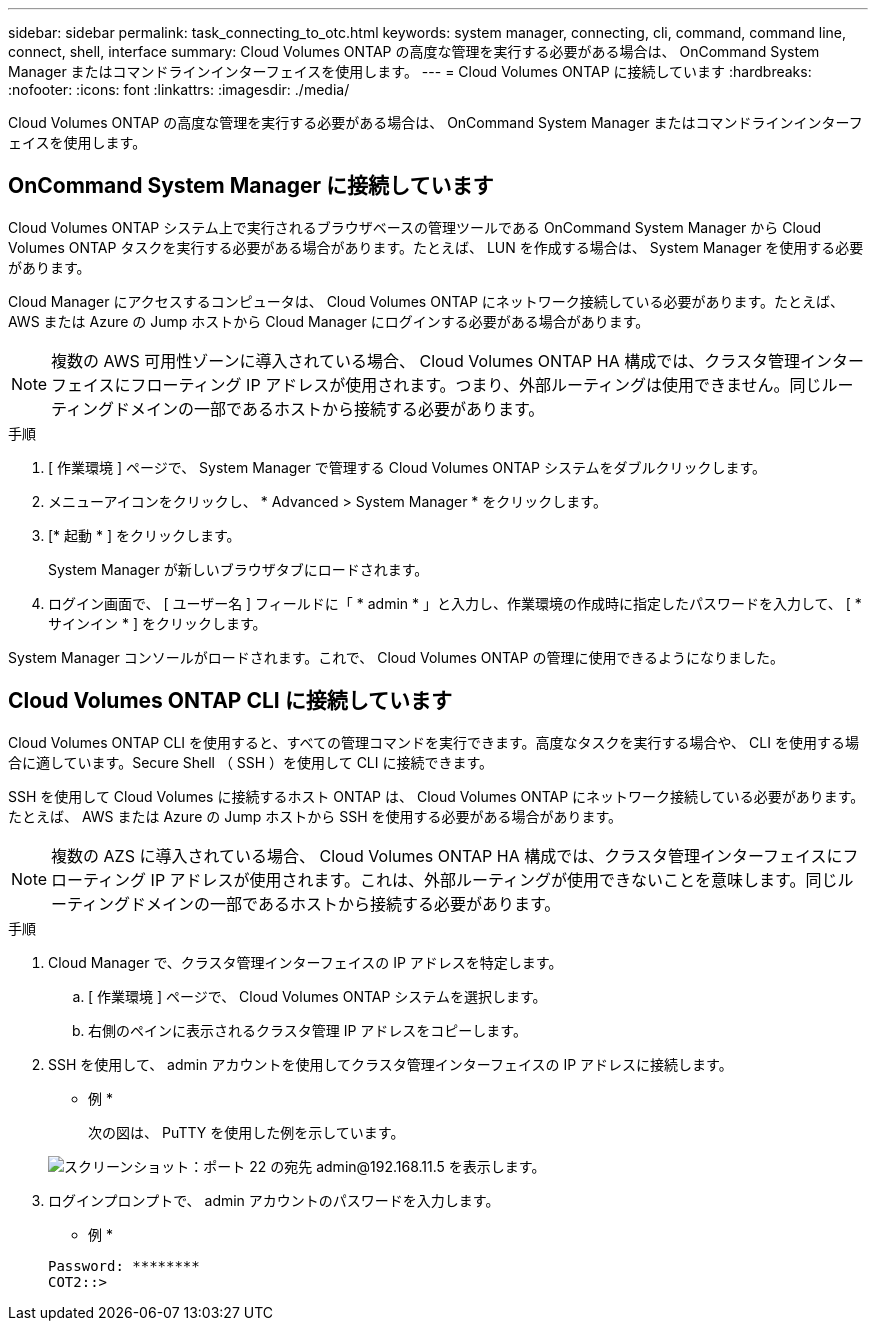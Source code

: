 ---
sidebar: sidebar 
permalink: task_connecting_to_otc.html 
keywords: system manager, connecting, cli, command, command line, connect, shell, interface 
summary: Cloud Volumes ONTAP の高度な管理を実行する必要がある場合は、 OnCommand System Manager またはコマンドラインインターフェイスを使用します。 
---
= Cloud Volumes ONTAP に接続しています
:hardbreaks:
:nofooter: 
:icons: font
:linkattrs: 
:imagesdir: ./media/


Cloud Volumes ONTAP の高度な管理を実行する必要がある場合は、 OnCommand System Manager またはコマンドラインインターフェイスを使用します。



== OnCommand System Manager に接続しています

Cloud Volumes ONTAP システム上で実行されるブラウザベースの管理ツールである OnCommand System Manager から Cloud Volumes ONTAP タスクを実行する必要がある場合があります。たとえば、 LUN を作成する場合は、 System Manager を使用する必要があります。

Cloud Manager にアクセスするコンピュータは、 Cloud Volumes ONTAP にネットワーク接続している必要があります。たとえば、 AWS または Azure の Jump ホストから Cloud Manager にログインする必要がある場合があります。


NOTE: 複数の AWS 可用性ゾーンに導入されている場合、 Cloud Volumes ONTAP HA 構成では、クラスタ管理インターフェイスにフローティング IP アドレスが使用されます。つまり、外部ルーティングは使用できません。同じルーティングドメインの一部であるホストから接続する必要があります。

.手順
. [ 作業環境 ] ページで、 System Manager で管理する Cloud Volumes ONTAP システムをダブルクリックします。
. メニューアイコンをクリックし、 * Advanced > System Manager * をクリックします。
. [* 起動 * ] をクリックします。
+
System Manager が新しいブラウザタブにロードされます。

. ログイン画面で、 [ ユーザー名 ] フィールドに「 * admin * 」と入力し、作業環境の作成時に指定したパスワードを入力して、 [ * サインイン * ] をクリックします。


System Manager コンソールがロードされます。これで、 Cloud Volumes ONTAP の管理に使用できるようになりました。



== Cloud Volumes ONTAP CLI に接続しています

Cloud Volumes ONTAP CLI を使用すると、すべての管理コマンドを実行できます。高度なタスクを実行する場合や、 CLI を使用する場合に適しています。Secure Shell （ SSH ）を使用して CLI に接続できます。

SSH を使用して Cloud Volumes に接続するホスト ONTAP は、 Cloud Volumes ONTAP にネットワーク接続している必要があります。たとえば、 AWS または Azure の Jump ホストから SSH を使用する必要がある場合があります。


NOTE: 複数の AZS に導入されている場合、 Cloud Volumes ONTAP HA 構成では、クラスタ管理インターフェイスにフローティング IP アドレスが使用されます。これは、外部ルーティングが使用できないことを意味します。同じルーティングドメインの一部であるホストから接続する必要があります。

.手順
. Cloud Manager で、クラスタ管理インターフェイスの IP アドレスを特定します。
+
.. [ 作業環境 ] ページで、 Cloud Volumes ONTAP システムを選択します。
.. 右側のペインに表示されるクラスタ管理 IP アドレスをコピーします。


. SSH を使用して、 admin アカウントを使用してクラスタ管理インターフェイスの IP アドレスに接続します。
+
* 例 *

+
次の図は、 PuTTY を使用した例を示しています。

+
image:screenshot_cli2.gif["スクリーンショット：ポート 22 の宛先 admin@192.168.11.5 を表示します。"]

. ログインプロンプトで、 admin アカウントのパスワードを入力します。
+
* 例 *

+
....
Password: ********
COT2::>
....

